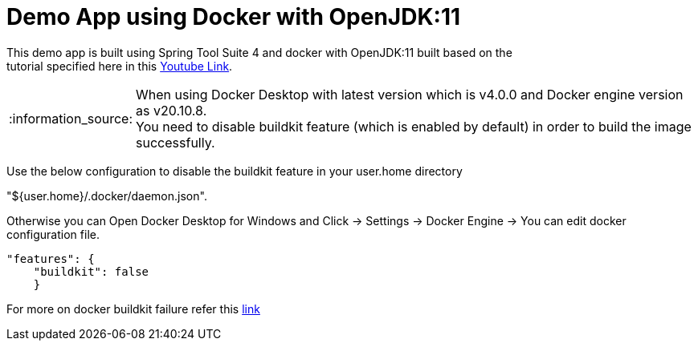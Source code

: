 = Demo App using Docker with OpenJDK:11

This demo app is built using Spring Tool Suite 4 and docker with OpenJDK:11 built based on the +
tutorial specified here in this https://www.youtube.com/watch?v=FzwIs2jMESM[Youtube Link].

:note-caption: :information_source:
[NOTE]
====
When using Docker Desktop with latest version which is v4.0.0 and Docker engine version as v20.10.8. + 
You need to disable buildkit feature (which is enabled by default) in order to build the image successfully. 
====
Use the below configuration to disable the buildkit feature in your user.home directory +

[example]
====
"${user.home}/.docker/daemon.json". + 
====
Otherwise you can Open Docker Desktop for Windows and Click -> Settings -> Docker Engine -> You can edit docker configuration file. 

[source,json]
"features": {
    "buildkit": false
    }

For more on docker buildkit failure refer this  https://stackoverflow.com/questions/67391438/docker-build-failed-to-compute-cache-key[link]
